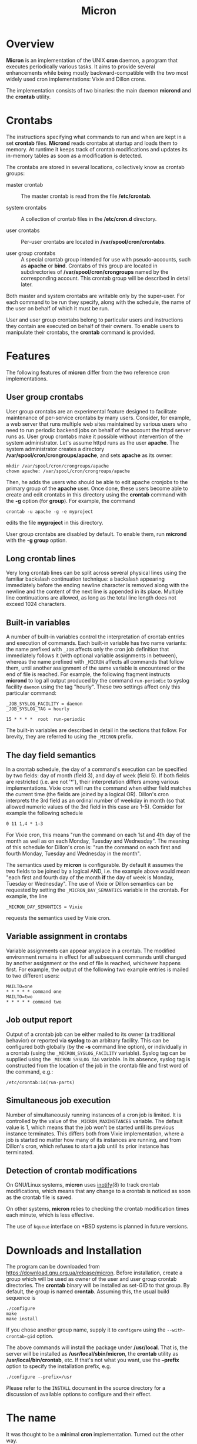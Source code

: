 * Overview

*Micron* is an implementation of the UNIX *cron* daemon, a program
that executes periodically various tasks.  It aims to provide
several enhancements while being mostly backward-compatible with
the two most widely used cron implementations: Vixie and Dillon crons.

The implementation consists of two binaries: the main daemon *micrond*
and the *crontab* utility.

* Crontabs

The instructions specifying what commands to run and when are kept in
a set *crontab* files.  *Micrond* reads crontabs at startup and loads
them to memory.  At runtime it keeps track of crontab modifications
and updates its in-memory tables as soon as a modification is
detected.

The crontabs are stored in several locations, collectively know as
crontab groups:

- master crontab ::
  The master crontab is read from the file */etc/crontab*.

- system crontabs ::
  A collection of crontab files in the */etc/cron.d* directory.

- user crontabs ::
  Per-user crontabs are located in */var/spool/cron/crontabs*.

- user group crontabs ::
  A special crontab group intended for use with pseudo-accounts, such
  as *apache* or *bind*.  Crontabs of this group are located in 
  subdirectories of */var/spool/cron/crongroups* named by the
  corresponding account.  This crontab group will be described in
  detail later.

Both master and system crontabs are writable only by the super-user.
For each command to be run they specify, along with the schedule, the
name of the user on behalf of which it must be run.

User and user group crontabs belong to particular users and
instructions they contain are executed on behalf of their owners.  To
enable users to manipulate their crontabs, the *crontab* command is
provided.

* Features

The following features of *micron* differ from the two reference cron
implementations.

** User group crontabs

User group crontabs are an experimental feature designed to facilitate
maintenance of per-service crontabs by many users.  Consider, for
example, a web server that runs multiple web sites maintained by
various users who need to run periodic backend jobs on behalf of the
account the httpd server runs as.  User group crontabs make it possible
without intervention of the system administrator.  Let's assume httpd
runs as the user *apache*.  The system administrator creates a
directory */var/spool/cron/crongroups/apache*, and sets *apache* as
its owner:

#+BEGIN_SRC shell-script
  mkdir /var/spool/cron/crongroups/apache
  chown apache: /var/spool/cron/crongroups/apache
#+END_SRC

Then, he adds the users who should be able to edit apache cronjobs to
the primary group of the *apache* user.  Once done, these users become
able to create and edit crontabs in this directory using the *crontab*
command with the *-g* option (for *group*).  For example, the command

#+BEGIN_SRC shell-script
  crontab -u apache -g -e myproject
#+END_SRC

edits the file *myproject* in this directory.

User group crontabs are disabled by default.  To enable them, run
*micrond* with the *-g group* option.

** Long crontab lines

Very long crontab lines can be split across several physical lines
using the familiar backslash continuation technique: a backslash
appearing immediately before the ending newline character is removed
along with the newline and the content of the next line is appended in
its place.  Multiple line continuations are allowed, as long as the
total line length does not exceed 1024 characters.

** Built-in variables

A number of built-in variables control the interpretation of crontab
entries and execution of commands.  Each built-in variable has two
name variants: the name prefixed with =_JOB= affects only the cron job
definition that immediately follows it (with optional variable
assignments in between), whereas the name prefixed with
=_MICRON= affects all commands that follow them, until another
assignment of the same variable is encountered or the end of 
file is reached.  For example, the following fragment instructs
*micrond* to log all output produced by the command =run-periodic= to 
syslog facility =daemon= using the tag "hourly".  These two settings 
affect only this particular command:

#+BEGIN_SRC crontab
_JOB_SYSLOG_FACILITY = daemon
_JOB_SYSLOG_TAG = hourly

15 * * * *  root  run-periodic
#+END_SRC

The built-in variables are described in detail in the sections that
follow.  For brevity, they are referred to using the =_MICRON= prefix.

** The day field semantics

In a crontab schedule, the day of a command's execution can be
specified by two fields: day of month (field 3), and day of week
(field 5).  If both fields are restricted (i.e. are not '*'), their
interpretation differs among various implementations.  Vixie cron
will run the command when either field matches the current time (the
fields are joined by a logical OR).  Dillon's cron interprets the 3rd
field as an ordinal number of weekday in month (so that allowed
numeric values of the 3rd field in this case are 1-5).  Consider for
example the following schedule

#+BEGIN_SRC crontab
  0 11 1,4 * 1-3
#+END_SRC

For Vixie cron, this means "run the command on each 1st and 4th day of
the month as well as on each Monday, Tuesday and Wednesday".  The
meaning of this schedule for Dillon's cron is: "run the command on
each first and fourth Monday, Tuesday and Wednesday in the month".

The semantics used by *micron* is configurable.  By default it assumes
the two fields to be joined by a logical AND, i.e. the example above
would mean "each first and fourth day of the month *if* the day of
week is Monday, Tuesday or Wednesday".  The use of Vixie or Dillon
semantics can be requested by setting the =_MICRON_DAY_SEMANTICS=
variable in the crontab.  For example, the line

#+BEGIN_SRC crontab
  _MICRON_DAY_SEMANTICS = Vixie
#+END_SRC

requests the semantics used by Vixie cron.

** Variable assignment in crontabs

Variable assignments can appear anyplace in a crontab.  The modified
environment remains in effect for all subsequent commands until
changed by another assignment or the end of file is reached, whichever
happens first.  For example, the output of the following two example
entries is mailed to two different users:

#+BEGIN_SRC crontab
    MAILTO=one
    * * * * * command one
    MAILTO=two
    * * * * * command two
#+END_SRC

** Job output report

Output of a crontab job can be either mailed to its owner (a
traditional behavior) or reported via *syslog* to an arbitrary
facility.  This can be configured both globally (by the *-s* command
line option), or individually in a crontab (using the
=_MICRON_SYSLOG_FACILITY= variable).  Syslog tag can be supplied 
using the =_MICRON_SYSLOG_TAG= variable.  In its absence, syslog tag is
constructed from the location of the job in the crontab file and 
first word of the command, e.g.:

#+BEGIN_SRC
    /etc/crontab:14(run-parts)
#+END_SRC

** Simultaneous job execution

Number of simultaneously running instances of a cron job is
limited.  It is controlled by the value of the =_MICRON_MAXINSTANCES=
variable.  The default value is 1, which means that the job won't be
started until its previous instance terminates.  This differs both
from Vixie implementation, where a job is started no matter how many
of its instances are running, and from Dillon's cron, which refuses to
start a job until its prior instance has terminated. 

** Detection of crontab modifications

On GNU/Linux systems, *micron* uses [[http://man.gnu.org.ua/manpage/?7+inotify][inotify]](8) to track crontab
modifications, which means that any change to a crontab is noticed as
soon as the crontab file is saved.

On other systems, *micron* relies to checking the crontab modification
times each minute, which is less effective.  

The use of =kqueue= interface on *BSD systems is planned in future
versions.

* Downloads and Installation

The program can be downloaded from
https://download.gnu.org.ua/release/micron.  Before installation,
create a group which will be used as owner of the user and user group
crontab directories.  The *crontab* binary will be installed as
set-GID to that group.  By default, the group is named *crontab*.
Assuming this, the usual build sequence is

#+BEGIN_SRC shell-script
  ./configure
  make
  make install
#+END_SRC

If you chose another group name, supply it to =configure= using the 
=--with-crontab-gid= option.

The above commands will install the package under */usr/local*.  That
is, the server will be installed as */usr/local/sbin/micron*, the
*crontab* utility  as */usr/local/bin/crontab*, etc.  If that's not
what you want, use the *--prefix* option to specify the installation
prefix, e.g.

#+BEGIN_SRC shell-script
  ./configure --prefix=/usr
#+END_SRC

Please refer to the =INSTALL= document in the source directory for a
discussion of available options to configure and their effect.

* The name

It was thought to be a @@html:<b>mi</b>nimal <b>cron</b>@@
@@ascii:MInimal CRON@@ implementation.  Turned out
the other way.

* References

The complete documentation for the package is available from the
following locations:

- [[http://man.gnu.org.ua/manpage/?8+micrond][micrond]](8) :: The cron daemon program.
- [[http://man.gnu.org.ua/manpage/?1+crontab][crontab]](1) :: Manual page for the *crontab* utility.
- [[http://man.gnu.org.ua/manpage/?5+crontab][crontab]](5) :: Crontab file format.

* Bug reports

If you think you found a bug in *micron* or in its documentation, please 
send a mail to [[mailto:gray@gnu.org][Sergey Poznyakoff]] or use the bug tracker at 
https://puszcza.gnu.org.ua/bugs/?group=micron (requires authorization).

* Copyright

Copyright (C) 2020 Sergey Poznyakoff

Permission is granted to anyone to make or distribute verbatim copies
of this document as received, in any medium, provided that the
copyright notice and this permission notice are preserved,
thus giving the recipient permission to redistribute in turn.

Permission is granted to distribute modified versions
of this document, or of portions of it,
under the above conditions, provided also that they
carry prominent notices stating who last changed them.

* Document settings :noexport:

Please ignore this section. It supplies the variables necessary for
proper rendering of this document.

:PROPERTIES:
:VISIBILITY: folded
:END:

#+TITLE: Micron
#+STARTUP: showall
#+EXCLUDE_TAGS: noexport
#+HTML_HEAD: <link rel="stylesheet" type="text/css" href="style.css" />
#+OPTIONS: ^:nil

# Local Variables:
# mode: org
# paragraph-separate: "[ 	^L]*$"
# version-control: never
# End:
